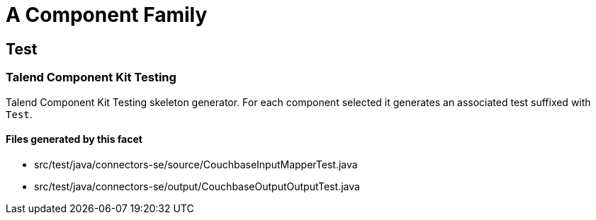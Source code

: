 = A Component Family

== Test

=== Talend Component Kit Testing

Talend Component Kit Testing skeleton generator. For each component selected it generates an associated test suffixed with `Test`.

==== Files generated by this facet

- src/test/java/connectors-se/source/CouchbaseInputMapperTest.java
- src/test/java/connectors-se/output/CouchbaseOutputOutputTest.java


